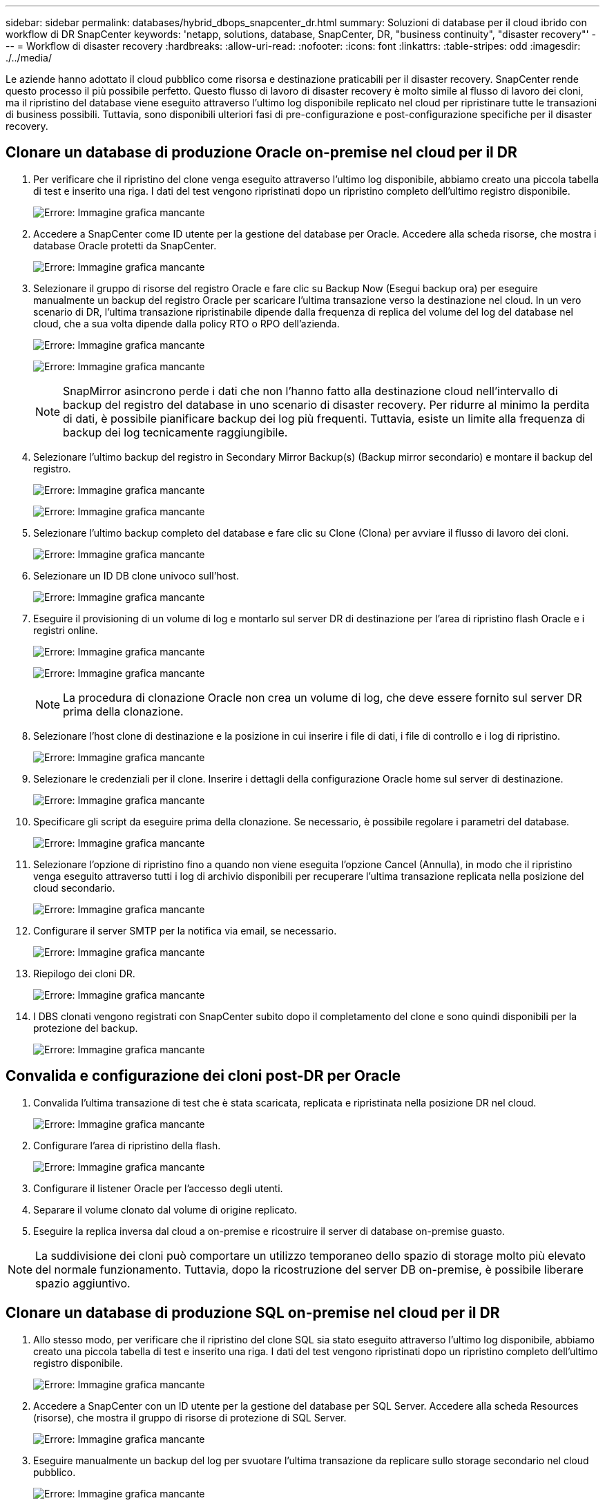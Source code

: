 ---
sidebar: sidebar 
permalink: databases/hybrid_dbops_snapcenter_dr.html 
summary: Soluzioni di database per il cloud ibrido con workflow di DR SnapCenter 
keywords: 'netapp, solutions, database, SnapCenter, DR, "business continuity", "disaster recovery"' 
---
= Workflow di disaster recovery
:hardbreaks:
:allow-uri-read: 
:nofooter: 
:icons: font
:linkattrs: 
:table-stripes: odd
:imagesdir: ./../media/


[role="lead"]
Le aziende hanno adottato il cloud pubblico come risorsa e destinazione praticabili per il disaster recovery. SnapCenter rende questo processo il più possibile perfetto. Questo flusso di lavoro di disaster recovery è molto simile al flusso di lavoro dei cloni, ma il ripristino del database viene eseguito attraverso l'ultimo log disponibile replicato nel cloud per ripristinare tutte le transazioni di business possibili. Tuttavia, sono disponibili ulteriori fasi di pre-configurazione e post-configurazione specifiche per il disaster recovery.



== Clonare un database di produzione Oracle on-premise nel cloud per il DR

. Per verificare che il ripristino del clone venga eseguito attraverso l'ultimo log disponibile, abbiamo creato una piccola tabella di test e inserito una riga. I dati del test vengono ripristinati dopo un ripristino completo dell'ultimo registro disponibile.
+
image:snapctr_ora_dr_01.PNG["Errore: Immagine grafica mancante"]

. Accedere a SnapCenter come ID utente per la gestione del database per Oracle. Accedere alla scheda risorse, che mostra i database Oracle protetti da SnapCenter.
+
image:snapctr_ora_dr_02.PNG["Errore: Immagine grafica mancante"]

. Selezionare il gruppo di risorse del registro Oracle e fare clic su Backup Now (Esegui backup ora) per eseguire manualmente un backup del registro Oracle per scaricare l'ultima transazione verso la destinazione nel cloud. In un vero scenario di DR, l'ultima transazione ripristinabile dipende dalla frequenza di replica del volume del log del database nel cloud, che a sua volta dipende dalla policy RTO o RPO dell'azienda.
+
image:snapctr_ora_dr_03.PNG["Errore: Immagine grafica mancante"]

+
image:snapctr_ora_dr_04.PNG["Errore: Immagine grafica mancante"]

+

NOTE: SnapMirror asincrono perde i dati che non l'hanno fatto alla destinazione cloud nell'intervallo di backup del registro del database in uno scenario di disaster recovery. Per ridurre al minimo la perdita di dati, è possibile pianificare backup dei log più frequenti. Tuttavia, esiste un limite alla frequenza di backup dei log tecnicamente raggiungibile.

. Selezionare l'ultimo backup del registro in Secondary Mirror Backup(s) (Backup mirror secondario) e montare il backup del registro.
+
image:snapctr_ora_dr_05.PNG["Errore: Immagine grafica mancante"]

+
image:snapctr_ora_dr_06.PNG["Errore: Immagine grafica mancante"]

. Selezionare l'ultimo backup completo del database e fare clic su Clone (Clona) per avviare il flusso di lavoro dei cloni.
+
image:snapctr_ora_dr_07.PNG["Errore: Immagine grafica mancante"]

. Selezionare un ID DB clone univoco sull'host.
+
image:snapctr_ora_dr_08.PNG["Errore: Immagine grafica mancante"]

. Eseguire il provisioning di un volume di log e montarlo sul server DR di destinazione per l'area di ripristino flash Oracle e i registri online.
+
image:snapctr_ora_dr_09.PNG["Errore: Immagine grafica mancante"]

+
image:snapctr_ora_dr_10.PNG["Errore: Immagine grafica mancante"]

+

NOTE: La procedura di clonazione Oracle non crea un volume di log, che deve essere fornito sul server DR prima della clonazione.

. Selezionare l'host clone di destinazione e la posizione in cui inserire i file di dati, i file di controllo e i log di ripristino.
+
image:snapctr_ora_dr_11.PNG["Errore: Immagine grafica mancante"]

. Selezionare le credenziali per il clone. Inserire i dettagli della configurazione Oracle home sul server di destinazione.
+
image:snapctr_ora_dr_12.PNG["Errore: Immagine grafica mancante"]

. Specificare gli script da eseguire prima della clonazione. Se necessario, è possibile regolare i parametri del database.
+
image:snapctr_ora_dr_13.PNG["Errore: Immagine grafica mancante"]

. Selezionare l'opzione di ripristino fino a quando non viene eseguita l'opzione Cancel (Annulla), in modo che il ripristino venga eseguito attraverso tutti i log di archivio disponibili per recuperare l'ultima transazione replicata nella posizione del cloud secondario.
+
image:snapctr_ora_dr_14.PNG["Errore: Immagine grafica mancante"]

. Configurare il server SMTP per la notifica via email, se necessario.
+
image:snapctr_ora_dr_15.PNG["Errore: Immagine grafica mancante"]

. Riepilogo dei cloni DR.
+
image:snapctr_ora_dr_16.PNG["Errore: Immagine grafica mancante"]

. I DBS clonati vengono registrati con SnapCenter subito dopo il completamento del clone e sono quindi disponibili per la protezione del backup.
+
image:snapctr_ora_dr_16_1.PNG["Errore: Immagine grafica mancante"]





== Convalida e configurazione dei cloni post-DR per Oracle

. Convalida l'ultima transazione di test che è stata scaricata, replicata e ripristinata nella posizione DR nel cloud.
+
image:snapctr_ora_dr_17.PNG["Errore: Immagine grafica mancante"]

. Configurare l'area di ripristino della flash.
+
image:snapctr_ora_dr_18.PNG["Errore: Immagine grafica mancante"]

. Configurare il listener Oracle per l'accesso degli utenti.
. Separare il volume clonato dal volume di origine replicato.
. Eseguire la replica inversa dal cloud a on-premise e ricostruire il server di database on-premise guasto.



NOTE: La suddivisione dei cloni può comportare un utilizzo temporaneo dello spazio di storage molto più elevato del normale funzionamento. Tuttavia, dopo la ricostruzione del server DB on-premise, è possibile liberare spazio aggiuntivo.



== Clonare un database di produzione SQL on-premise nel cloud per il DR

. Allo stesso modo, per verificare che il ripristino del clone SQL sia stato eseguito attraverso l'ultimo log disponibile, abbiamo creato una piccola tabella di test e inserito una riga. I dati del test vengono ripristinati dopo un ripristino completo dell'ultimo registro disponibile.
+
image:snapctr_sql_dr_01.PNG["Errore: Immagine grafica mancante"]

. Accedere a SnapCenter con un ID utente per la gestione del database per SQL Server. Accedere alla scheda Resources (risorse), che mostra il gruppo di risorse di protezione di SQL Server.
+
image:snapctr_sql_dr_02.PNG["Errore: Immagine grafica mancante"]

. Eseguire manualmente un backup del log per svuotare l'ultima transazione da replicare sullo storage secondario nel cloud pubblico.
+
image:snapctr_sql_dr_03.PNG["Errore: Immagine grafica mancante"]

. Selezionare l'ultimo backup completo di SQL Server per il clone.
+
image:snapctr_sql_dr_04.PNG["Errore: Immagine grafica mancante"]

. Impostare l'impostazione del clone, ad esempio Clone Server, Clone Instance, Clone Name e mount. Il percorso di storage secondario in cui viene eseguita la clonazione viene popolato automaticamente.
+
image:snapctr_sql_dr_05.PNG["Errore: Immagine grafica mancante"]

. Selezionare tutti i backup del registro da applicare.
+
image:snapctr_sql_dr_06.PNG["Errore: Immagine grafica mancante"]

. Specificare eventuali script opzionali da eseguire prima o dopo la clonazione.
+
image:snapctr_sql_dr_07.PNG["Errore: Immagine grafica mancante"]

. Specificare un server SMTP se si desidera inviare una notifica via e-mail.
+
image:snapctr_sql_dr_08.PNG["Errore: Immagine grafica mancante"]

. Riepilogo dei cloni DR. I database clonati vengono immediatamente registrati con SnapCenter e sono disponibili per la protezione del backup.
+
image:snapctr_sql_dr_09.PNG["Errore: Immagine grafica mancante"]

+
image:snapctr_sql_dr_10.PNG["Errore: Immagine grafica mancante"]





== Convalida e configurazione dei cloni post-DR per SQL

. Monitorare lo stato del lavoro clone.
+
image:snapctr_sql_dr_11.PNG["Errore: Immagine grafica mancante"]

. Verificare che l'ultima transazione sia stata replicata e ripristinata con tutti i cloni dei file di log e il ripristino.
+
image:snapctr_sql_dr_12.PNG["Errore: Immagine grafica mancante"]

. Configurare una nuova directory di log di SnapCenter sul server DR per il backup del log di SQL Server.
. Separare il volume clonato dal volume di origine replicato.
. Eseguire la replica inversa dal cloud a on-premise e ricostruire il server di database on-premise guasto.




== Dove cercare aiuto?

Se hai bisogno di aiuto per questa soluzione e per i casi d'utilizzo, partecipa al link:https://netapppub.slack.com/archives/C021R4WC0LC["La community di NetApp Solution Automation supporta il canale slack"] e cerca il canale di automazione della soluzione per inviare domande o domande.
